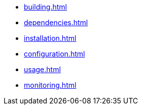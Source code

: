 * xref:building.adoc[]
* xref:dependencies.adoc[]
* xref:installation.adoc[]
* xref:configuration.adoc[]
* xref:usage.adoc[]
* xref:monitoring.adoc[]
